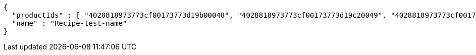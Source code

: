 [source,options="nowrap"]
----
{
  "productIds" : [ "4028818973773cf00173773d19b00048", "4028818973773cf00173773d19c20049", "4028818973773cf00173773d19d7004a", "4028818973773cf00173773d19ef004b", "4028818973773cf00173773d1a3c004c" ],
  "name" : "Recipe-test-name"
}
----